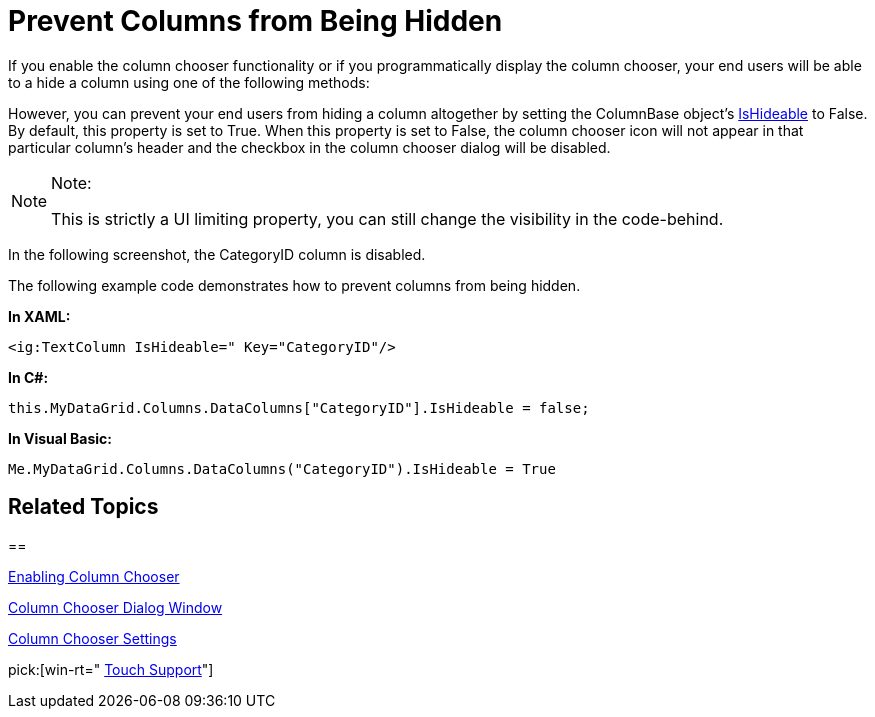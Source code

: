 ﻿////

|metadata|
{
    "name": "xamgrid-prevent-columns-from-being-hidden",
    "controlName": ["xamGrid"],
    "tags": ["Grids","How Do I"],
    "guid": "af4e0c15-ce3b-41fd-9e2d-4eafedefeb93",  
    "buildFlags": [],
    "createdOn": "2016-05-25T18:21:56.1582115Z"
}
|metadata|
////

= Prevent Columns from Being Hidden

If you enable the column chooser functionality or if you programmatically display the column chooser, your end users will be able to a hide a column using one of the following methods:

ifdef::sl,wpf[]
* Click the column chooser icon on the column’s header.
* From the column chooser dialog window, select the column’s corresponding check box.

endif::sl,wpf[]

ifdef::win-rt[]
* Tap/click on the column header to open the column menu and select the "Column Chooser" item.
* From the column chooser dialog window, select the column’s corresponding check box.

endif::win-rt[]

However, you can prevent your end users from hiding a column altogether by setting the ColumnBase object’s link:{ApiPlatform}controls.grids.xamgrid.v{ProductVersion}~infragistics.controls.grids.columnbase~ishideable.html[IsHideable] to False. By default, this property is set to True. When this property is set to False, the column chooser icon will not appear in that particular column’s header and the checkbox in the column chooser dialog will be disabled.

.Note:
[NOTE]
====
This is strictly a UI limiting property, you can still change the visibility in the code-behind.
====

In the following screenshot, the CategoryID column is disabled.

ifdef::sl,wpf[]
image::images/xamGrid_columnChooser6.png[]
endif::sl,wpf[]

ifdef::win-rt[]
image::images/RT_xamGrid_columnChooser6.png[]
endif::win-rt[]

The following example code demonstrates how to prevent columns from being hidden.

*In XAML:*

----
<ig:TextColumn IsHideable=" Key="CategoryID"/> 
----

*In C#:*

----
this.MyDataGrid.Columns.DataColumns["CategoryID"].IsHideable = false;
----

*In Visual Basic:*

----
Me.MyDataGrid.Columns.DataColumns("CategoryID").IsHideable = True
----

== *Related Topics*

== 

link:xamgrid-enabling-column-chooser.html[Enabling Column Chooser]

link:xamgrid-column-chooser-dialog-window.html[Column Chooser Dialog Window]

link:xamgrid-column-chooser-settings.html[Column Chooser Settings]

pick:[win-rt=" link:xamgrid-touch-support.html[Touch Support]"]